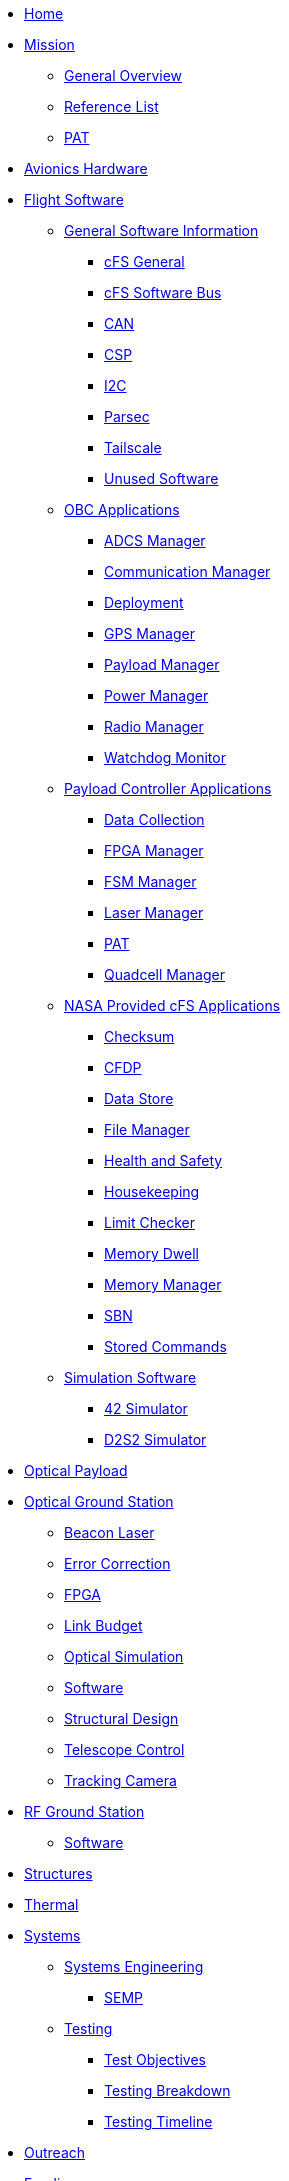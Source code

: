 * xref:index.adoc[Home]
* xref:general/index.adoc[Mission]
** xref:general/overview.adoc[General Overview]
** xref:general/reference_list.adoc[Reference List]
** xref:general/PAT.adoc[PAT]
* xref:avionics/hw/index.adoc[Avionics Hardware]
* xref:avionics/fsw/index.adoc[Flight Software]
** xref:avionics/fsw/index.adoc#_general_software_information[General Software Information]
*** xref:avionics/fsw/cFS-general.adoc[cFS General]
*** xref:avionics/fsw/cFS-sfotware-bus.adoc[cFS Software Bus]
*** xref:avionics/fsw/CAN.adoc[CAN]
*** xref:avionics/fsw/CSP.adoc[CSP]
*** xref:avionics/fsw/I2C.adoc[I2C]
*** xref:avionics/fsw/parsec.adoc[Parsec]
*** xref:avionics/fsw/tailscale.adoc[Tailscale]
*** xref:avionics/fsw/unused-software.adoc[Unused Software]
** xref:avionics/fsw/index.adoc#_obc_applications[OBC Applications]
*** xref:avionics/fsw/ADCS-manager-app.adoc[ADCS Manager]
*** xref:avionics/fsw/communication-manager-app.adoc[Communication Manager]
*** xref:avionics/fsw/deployment-app.adoc[Deployment]
*** xref:avionics/fsw/GPS-manager-app.adoc[GPS Manager]
*** xref:avionics/fsw/payload-manager-app.adoc[Payload Manager]
*** xref:avionics/fsw/power-manager-app.adoc[Power Manager]
*** xref:avionics/fsw/radio-manager-app.adoc[Radio Manager]
*** xref:avionics/fsw/watchdog-monitor-app.adoc[Watchdog Monitor]
** xref:avionics/fsw/index.adoc#_payload_controller_applications[Payload Controller Applications]
*** xref:avionics/fsw/data-collection-app.adoc[Data Collection]
*** xref:avionics/fsw/FPGA-manager-app.adoc[FPGA Manager]
*** xref:avionics/fsw/FSM-manager-app.adoc[FSM Manager]
*** xref:avionics/fsw/laser-manager.adoc[Laser Manager]
*** xref:avionics/fsw/PAT-app.adoc[PAT]
*** xref:avionics/fsw/quadcell-manager-app.adoc[Quadcell Manager]
** xref:avionics/fsw/index.adoc#_nasa_provided_cfs_applications[NASA Provided cFS Applications]
*** xref:avionics/fsw/checksum-app.adoc[Checksum]
*** xref:avionics/fsw/CFDP-app.adoc[CFDP]
*** xref:avionics/fsw/data-store-app.adoc[Data Store]
*** xref:avionics/fsw/file-manager-app.adoc[File Manager]
*** xref:avionics/fsw/health-and-safety-app.adoc[Health and Safety]
*** xref:avionics/fsw/housekeeping-app.adoc[Housekeeping]
*** xref:avionics/fsw/limit-checker-app.adoc[Limit Checker]
*** xref:avionics/fsw/memory-dwell-app.adoc[Memory Dwell]
*** xref:avionics/fsw/memory-manager-app.adoc[Memory Manager]
*** xref:avionics/fsw/SBN-app.adoc[SBN]
*** xref:avionics/fsw/stored-commands-app.adoc[Stored Commands]
** xref:avionics/fsw/index.adoc#_simulation_software[Simulation Software]
*** xref:avionics/fsw/42-simulator.adoc[42 Simulator]
*** xref:avionics/fsw/D2S2-simulator.adoc[D2S2 Simulator]
* xref:payload/index.adoc[Optical Payload]
* xref:ground/optical-ground/index.adoc[Optical Ground Station]
** xref:ground/optical-ground/beacon-laser.adoc[Beacon Laser]
** xref:ground/optical-ground/error-correction.adoc[Error Correction]
** xref:ground/optical-ground/ground-fpga.adoc[FPGA]
** xref:ground/optical-ground/link-guide.adoc[Link Budget]
** xref:ground/optical-ground/optical-simulation.adoc[Optical Simulation]
** xref:ground/optical-ground/ogs-software.adoc[Software]
** xref:ground/optical-ground/structural-design.adoc[Structural Design]
** xref:ground/optical-ground/telescope-control.adoc[Telescope Control]
** xref:ground/optical-ground/tracking-camera.adoc[Tracking Camera]
* xref:ground/rf-ground/index.adoc[RF Ground Station]
** xref:ground/rf-ground/rfgs-software.adoc[Software]
* xref:structures/index.adoc[Structures]
* xref:thermal/index.adoc[Thermal]
* xref:systems/index.adoc[Systems]
** xref:systems/Systems_Engineering/Introduction.adoc[Systems Engineering]
*** xref:systems/Systems_Engineering/SEMP.adoc[SEMP]
** xref:systems/Testing/Environmental_Testing.adoc[Testing]
*** xref:systems/Testing/Test_Objectives.adoc[Test Objectives]
*** xref:systems/Testing/Testing_Breakdown.adoc[Testing Breakdown]
*** xref:systems/Testing/Testing_Timeline.adoc[Testing Timeline]
* xref:outreach/index.adoc[Outreach]
* xref:funding/index.adoc[Funding]
